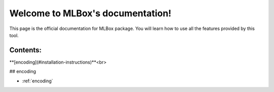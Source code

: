 Welcome to MLBox's documentation!
======================================

This page is the official documentation for MLBox package. You will learn how to use all the features provided by this tool. 


Contents:
---------

**[encoding](#installation-instructions)**<br>
















## encoding































* :ref:`encoding`
